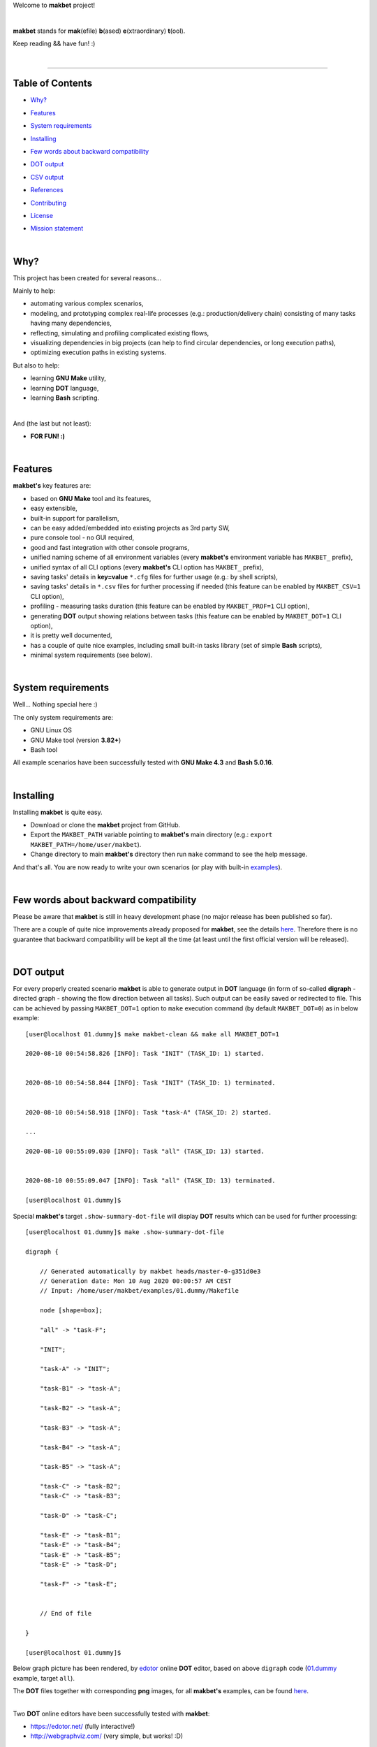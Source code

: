 Welcome to **makbet** project!

|

**makbet** stands for **mak**\ (efile) **b**\ (ased) **e**\ (xtraordinary)
**t**\ (ool).

Keep reading && have fun! :)

|

----

**Table of Contents**
---------------------

- | `Why?`_
- | `Features`_
- | `System requirements`_
- | `Installing`_
- | `Few words about backward compatibility`_
- | `DOT output`_
- | `CSV output`_
- | `References`_
- | `Contributing`_
- | `License`_
- | `Mission statement`_

|

Why?
----

This project has been created for several reasons...

Mainly to help:

- automating various complex scenarios,
- modeling, and prototyping complex real-life processes
  (e.g.: production/delivery chain) consisting of many tasks having many
  dependencies,
- reflecting, simulating and profiling complicated existing flows,
- visualizing dependencies in big projects (can help to find circular
  dependencies, or long execution paths),
- optimizing execution paths in existing systems.

But also to help:

- learning **GNU Make** utility,
- learning **DOT** language,
- learning **Bash** scripting.

|

And (the last but not least):

- **FOR FUN! :)**

|

Features
--------

**makbet's** key features are:

- based on **GNU Make** tool and its features,
- easy extensible,
- built-in support for parallelism,
- can be easy added/embedded into existing projects as 3rd party SW,
- pure console tool - no GUI required,
- good and fast integration with other console programs,
- unified naming scheme of all environment variables (every **makbet's**
  environment variable has ``MAKBET_`` prefix),
- unified syntax of all CLI options (every **makbet's** CLI option has
  ``MAKBET_`` prefix),
- saving tasks' details in **key=value** ``*.cfg`` files for further
  usage (e.g.: by shell scripts),
- saving tasks' details in ``*.csv`` files for further processing if needed
  (this feature can be enabled by ``MAKBET_CSV=1`` CLI option),
- profiling - measuring tasks duration (this feature can be enabled by
  ``MAKBET_PROF=1`` CLI option),
- generating **DOT** output showing relations between tasks (this feature can
  be enabled by ``MAKBET_DOT=1`` CLI option),
- it is pretty well documented,
- has a couple of quite nice examples, including small built-in tasks library
  (set of simple **Bash** scripts),
- minimal system requirements (see below).

|

System requirements
-------------------

Well... Nothing special here :)

The only system requirements are:

- GNU Linux OS
- GNU Make tool (version **3.82+**)
- Bash tool

All example scenarios have been successfully tested with **GNU Make 4.3** and
**Bash 5.0.16**.

|

Installing
----------

Installing **makbet** is quite easy.

- Download or clone the **makbet** project from GitHub.
- Export the ``MAKBET_PATH`` variable pointing to **makbet's** main directory
  (e.g.: ``export MAKBET_PATH=/home/user/makbet``).
- Change directory to main **makbet's** directory then run ``make`` command to
  see the help message.

And that's all.  You are now ready to write your own scenarios (or play with
built-in `examples <https://github.com/skaluzka/makbet/tree/master/examples>`_).

|

Few words about backward compatibility
--------------------------------------

Please be aware that **makbet** is still in heavy development phase (no
major release has been published so far).

There are a couple of quite nice improvements already proposed for **makbet**,
see the details `here <https://github.com/skaluzka/makbet/issues>`_.  Therefore
there is no guarantee that backward compatibility will be kept all the time
(at least until the first official version will be released).

|

DOT output
----------

For every properly created scenario **makbet** is able to generate output
in **DOT** language (in form of so-called **digraph** - directed
graph - showing the flow direction between all tasks).  Such output can be
easily saved or redirected to file.  This can be achieved by passing
``MAKBET_DOT=1`` option to ``make`` execution command (by default
``MAKBET_DOT=0``) as in below example:

::

    [user@localhost 01.dummy]$ make makbet-clean && make all MAKBET_DOT=1

    2020-08-10 00:54:58.826 [INFO]: Task "INIT" (TASK_ID: 1) started.


    2020-08-10 00:54:58.844 [INFO]: Task "INIT" (TASK_ID: 1) terminated.


    2020-08-10 00:54:58.918 [INFO]: Task "task-A" (TASK_ID: 2) started.

    ...

    2020-08-10 00:55:09.030 [INFO]: Task "all" (TASK_ID: 13) started.


    2020-08-10 00:55:09.047 [INFO]: Task "all" (TASK_ID: 13) terminated.

    [user@localhost 01.dummy]$

Special **makbet's** target ``.show-summary-dot-file`` will display **DOT**
results which can be used for further processing:

::

    [user@localhost 01.dummy]$ make .show-summary-dot-file

    digraph {

        // Generated automatically by makbet heads/master-0-g351d0e3
        // Generation date: Mon 10 Aug 2020 00:00:57 AM CEST
        // Input: /home/user/makbet/examples/01.dummy/Makefile

        node [shape=box];

        "all" -> "task-F";

        "INIT";

        "task-A" -> "INIT";

        "task-B1" -> "task-A";

        "task-B2" -> "task-A";

        "task-B3" -> "task-A";

        "task-B4" -> "task-A";

        "task-B5" -> "task-A";

        "task-C" -> "task-B2";
        "task-C" -> "task-B3";

        "task-D" -> "task-C";

        "task-E" -> "task-B1";
        "task-E" -> "task-B4";
        "task-E" -> "task-B5";
        "task-E" -> "task-D";

        "task-F" -> "task-E";


        // End of file

    }

    [user@localhost 01.dummy]$

Below graph picture has been rendered, by
`edotor <https://edotor.net/>`_ online **DOT** editor, based on above
``digraph`` code
(`01.dummy <https://github.com/skaluzka/makbet/tree/master/examples/01.dummy/Makefile>`_
example, target ``all``).

.. image:: docs/examples/01.dummy/results.png
    :align: center

| The **DOT** files together with corresponding **png** images, for all
  **makbet's** examples, can be found
  `here <https://github.com/skaluzka/makbet/tree/master/docs/examples/>`__.

|

Two **DOT** online editors have been successfully tested with **makbet**:

- https://edotor.net/ (fully interactive!)
- http://webgraphviz.com/ (very simple, but works! :D)

|

CSV output
----------

For every properly created scenario **makbet** is able to generate valuable
**CSV** output.  Such output (similar as for **DOT** language above) can be
easily saved or redirected to file.  This can be achieved by passing
``MAKBET_CSV=1`` option to ``make`` execution command (by default
``MAKBET_CSV=0``) as in below example:

::

    [user@localhost 01.dummy]$ make makbet-clean && make all MAKBET_CSV=1

    2020-08-10 01:26:10.847 [INFO]: Task "INIT" (TASK_ID: 1) started.


    2020-08-10 01:26:10.865 [INFO]: Task "INIT" (TASK_ID: 1) terminated.


    2020-08-10 01:26:10.943 [INFO]: Task "task-A" (TASK_ID: 2) started.

    ...

    2020-08-10 01:26:21.358 [INFO]: Task "all" (TASK_ID: 13) started.


    2020-08-10 01:26:21.375 [INFO]: Task "all" (TASK_ID: 13) terminated.

    [user@localhost 01.dummy]$

Special **makbet's** target ``.show-summary-events-csv-file`` will display
**CSV** results which can be used for further processing:

::

    [user@localhost 01.dummy]$ echo ; make .show-summary-events-csv-file

    TASK_ID;TASK_NAME;TASK_DEPS;TASK_CMD;TASK_CMD_OPTS;TASK_EVENT_TYPE;TASK_DATE_TIME_[STARTED|TERMINATED];
    "10";"task-E";"task-B1 task-B4 task-B5 task-D";"/home/user/makbet/examples/01.dummy/tasks/generic-task.sh";"1";"2020-08-10 01:12:29.733308483";"STARTED";
    "10";"task-E";"task-B1 task-B4 task-B5 task-D";"/home/user/makbet/examples/01.dummy/tasks/generic-task.sh";"1";"2020-08-10 01:12:30.761029443";"TERMINATED";
    "11";"task-F";"task-E";"";"";"2020-08-10 01:12:30.841904980";"STARTED";
    "11";"task-F";"task-E";"";"";"2020-08-10 01:12:30.859621988";"TERMINATED";
    "13";"all";"task-F";"";"";"2020-08-10 01:12:30.936875884";"STARTED";
    "13";"all";"task-F";"";"";"2020-08-10 01:12:30.954203599";"TERMINATED";
    "1";"INIT";"";"";"";"2020-08-10 01:12:20.677030775";"STARTED";
    "1";"INIT";"";"";"";"2020-08-10 01:12:20.695026472";"TERMINATED";
    "2";"task-A";"INIT";"/home/user/makbet/examples/01.dummy/tasks/generic-task.sh";"1";"2020-08-10 01:12:20.771642001";"STARTED";
    "2";"task-A";"INIT";"/home/user/makbet/examples/01.dummy/tasks/generic-task.sh";"1";"2020-08-10 01:12:21.797396614";"TERMINATED";
    "3";"task-B1";"task-A";"/home/user/makbet/examples/01.dummy/tasks/generic-task.sh";"1";"2020-08-10 01:12:21.904037125";"STARTED";
    "3";"task-B1";"task-A";"/home/user/makbet/examples/01.dummy/tasks/generic-task.sh";"1";"2020-08-10 01:12:22.938594079";"TERMINATED";
    "4";"task-B2";"task-A";"/home/user/makbet/examples/01.dummy/tasks/generic-task.sh";"1";"2020-08-10 01:12:25.253225518";"STARTED";
    "4";"task-B2";"task-A";"/home/user/makbet/examples/01.dummy/tasks/generic-task.sh";"1";"2020-08-10 01:12:26.279625813";"TERMINATED";
    "5";"task-B3";"task-A";"/home/user/makbet/examples/01.dummy/tasks/generic-task.sh";"1";"2020-08-10 01:12:26.356675852";"STARTED";
    "5";"task-B3";"task-A";"/home/user/makbet/examples/01.dummy/tasks/generic-task.sh";"1";"2020-08-10 01:12:27.383623260";"TERMINATED";
    "6";"task-B4";"task-A";"/home/user/makbet/examples/01.dummy/tasks/generic-task.sh";"1";"2020-08-10 01:12:23.034913980";"STARTED";
    "6";"task-B4";"task-A";"/home/user/makbet/examples/01.dummy/tasks/generic-task.sh";"1";"2020-08-10 01:12:24.061618650";"TERMINATED";
    "7";"task-B5";"task-A";"/home/user/makbet/examples/01.dummy/tasks/generic-task.sh";"1";"2020-08-10 01:12:24.149537992";"STARTED";
    "7";"task-B5";"task-A";"/home/user/makbet/examples/01.dummy/tasks/generic-task.sh";"1";"2020-08-10 01:12:25.177132690";"TERMINATED";
    "8";"task-C";"task-B2 task-B3";"/home/user/makbet/examples/01.dummy/tasks/generic-task.sh";"1";"2020-08-10 01:12:27.465630249";"STARTED";
    "8";"task-C";"task-B2 task-B3";"/home/user/makbet/examples/01.dummy/tasks/generic-task.sh";"1";"2020-08-10 01:12:28.493330313";"TERMINATED";
    "9";"task-D";"task-C";"/home/user/makbet/examples/01.dummy/tasks/generic-task.sh";"1";"2020-08-10 01:12:28.613558801";"STARTED";
    "9";"task-D";"task-C";"/home/user/makbet/examples/01.dummy/tasks/generic-task.sh";"1";"2020-08-10 01:12:29.646787712";"TERMINATED";

    [user@localhost 01.dummy]$

| Above results (which are valid for **01.dummy** example) have been saved into
  this
  `results.csv <https://github.com/skaluzka/makbet/tree/master/docs/examples/01.dummy/results.csv>`__ file.
| Results for other **makbet's** examples are available
  `here <https://github.com/skaluzka/makbet/tree/master/docs/examples/>`__.

|

References
----------

Useful **GNU Make** links:

- https://www.gnu.org/software/make/manual/
- http://www.conifersystems.com/whitepapers/gnu-make/

Useful **DOT** language links:

- https://graphviz.gitlab.io/documentation/
- https://en.wikipedia.org/wiki/DOT_%28graph_description_language%29

Useful **CSV** links:

- https://tools.ietf.org/html/rfc4180
- https://en.wikipedia.org/wiki/Comma-separated_values
- https://www.convertcsv.com/csv-viewer-editor.htm

All **Bash** scripts have been checked with ``schellcheck`` utility:

- https://www.shellcheck.net/
- https://github.com/koalaman/shellcheck

|

Contributing
------------

Pull requests are welcome! :)

For more details about contributing rules please check
`CONTRIBUTING.rst <https://github.com/skaluzka/makbet/blob/master/CONTRIBUTING.rst>`_
file.

|

License
-------

**makbet** is licensed under the
`MIT <https://github.com/skaluzka/makbet/blob/master/LICENSE>`_
license.

|

Mission statement
-----------------

*"What's done, is done."* - William Shakespeare, **Macbeth**.


.. End of file
